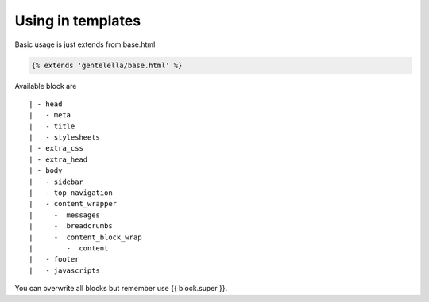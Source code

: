 Using in templates
====================

Basic usage is just extends from base.html

.. code:: python

    {% extends 'gentelella/base.html' %}

Available block are

::

    | - head
    |   - meta
    |   - title
    |   - stylesheets
    | - extra_css
    | - extra_head
    | - body
    |   - sidebar
    |   - top_navigation
    |   - content_wrapper
    |     -  messages
    |     -  breadcrumbs
    |     -  content_block_wrap
    |        -  content
    |   - footer
    |   - javascripts

You can overwrite all blocks but remember use {{ block.super }}.